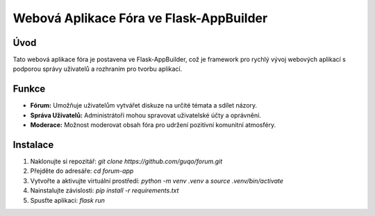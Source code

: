======================================
Webová Aplikace Fóra ve Flask-AppBuilder
======================================

Úvod
------

Tato webová aplikace fóra je postavena ve Flask-AppBuilder, což je framework pro rychlý vývoj webových aplikací s podporou správy uživatelů a rozhraním pro tvorbu aplikací.

Funkce
------

- **Fórum:** Umožňuje uživatelům vytvářet diskuze na určité témata a sdílet názory.
- **Správa Uživatelů:** Administrátoři mohou spravovat uživatelské účty a oprávnění.
- **Moderace:** Možnost moderovat obsah fóra pro udržení pozitivní komunitní atmosféry.

Instalace
---------

1. Naklonujte si repozitář: `git clone https://github.com/guqo/forum.git`
2. Přejděte do adresáře: `cd forum-app`
3. Vytvořte a aktivujte virtuální prostředí: `python -m venv .venv` a `source .venv/bin/activate`
4. Nainstalujte závislosti: `pip install -r requirements.txt`
5. Spusťte aplikaci: `flask run`
